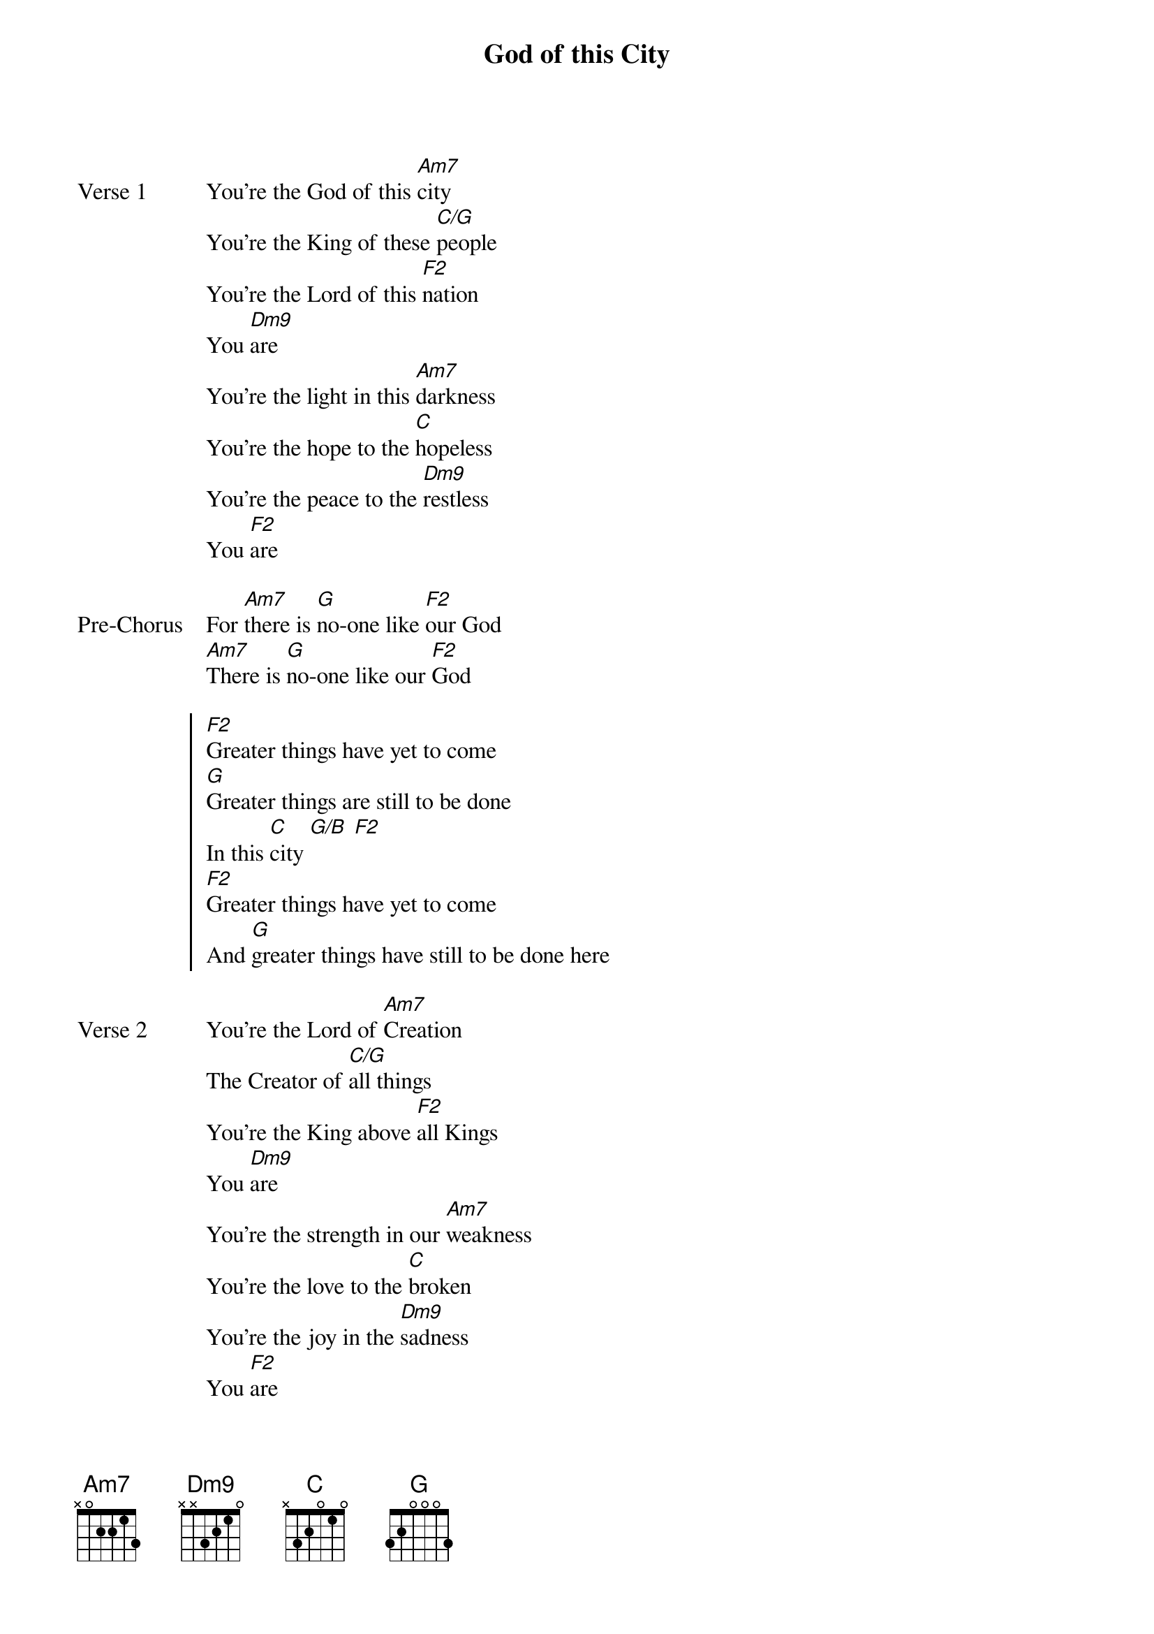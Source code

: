 {title: God of this City}
{artist: Chris Tomlin}
{key: C}

{start_of_verse: Verse 1}
You're the God of this [Am7]city
You're the King of these [C/G]people
You're the Lord of this [F2]nation
You [Dm9]are
You're the light in this [Am7]darkness
You're the hope to the [C]hopeless
You're the peace to the [Dm9]restless
You [F2]are
{end_of_verse}

{start_of_bridge: Pre-Chorus}
For [Am7]there is [G]no-one like [F2]our God
[Am7]There is [G]no-one like our [F2]God
{end_of_bridge}

{start_of_chorus}
[F2]Greater things have yet to come
[G]Greater things are still to be done
In this [C]city [G/B] [F2]
[F2]Greater things have yet to come
And [G]greater things have still to be done here
{end_of_chorus}

{start_of_verse: Verse 2}
You're the Lord of [Am7]Creation
The Creator of [C/G]all things
You're the King above [F2]all Kings
You [Dm9]are
You're the strength in our [Am7]weakness
You're the love to the [C]broken
You're the joy in the [Dm9]sadness
You [F2]are
{end_of_verse}

